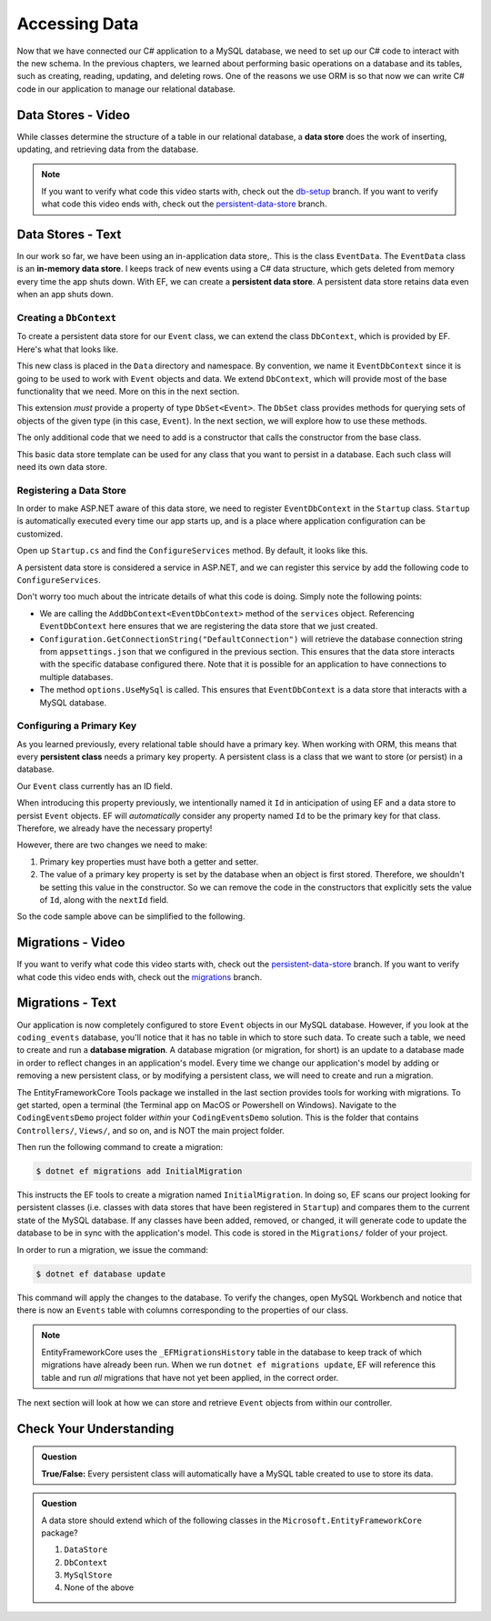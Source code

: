 Accessing Data
==============

Now that we have connected our C# application to a MySQL database, we need to set up our C# code to interact with the new schema. In the previous chapters, we learned about performing basic operations on a database and its tables, such as creating, reading, updating, and deleting rows. One of the reasons we use ORM is so that now we can write C# code in our application to manage our relational database.

.. index:: data store

.. _intro-to-data-stores:

Data Stores - Video
-------------------

While classes determine the structure of a table in our relational database, a **data store** does the work of inserting, updating, and retrieving data from the database. 

.. admonition:: Note

   If you want to verify what code this video starts with, check out the `db-setup <https://github.com/LaunchCodeEducation/CodingEventsDemo/tree/db-setup>`_ branch. If you want to verify what code this video ends with, check out the `persistent-data-store <https://github.com/LaunchCodeEducation/CodingEventsDemo/tree/persistent-data-store>`_ branch.

.. youtube::
   :video_id: NV_Tw9sQeEQ

Data Stores - Text
------------------

.. index::
   single: data store; in-memory
   single: data store; persistent

In our work so far, we have been using an in-application data store,. This is the class ``EventData``. The ``EventData`` class is an 
**in-memory data store**. I keeps track of new events using a C# data structure, which gets deleted from memory every time the app shuts 
down. With EF, we can create a **persistent data store**. A persistent data store retains data even when an app shuts down.

Creating a ``DbContext``
^^^^^^^^^^^^^^^^^^^^^^^^

To create a persistent data store for our ``Event`` class, we can extend the class ``DbContext``, which is provided by EF. Here's what that looks like.

.. sourcecode:: csharp
   :linenos:

   using CodingEventsDemo.Models;
   using Microsoft.EntityFrameworkCore;

   namespace CodingEventsDemo.Data
   {
      public class EventDbContext : DbContext
      {
         public DbSet<Event> Events { get; set; }

         public EventDbContext(DbContextOptions<EventDbContext> options)
               : base(options)
         {
         }
      }
   }

This new class is placed in the ``Data`` directory and namespace. By convention, we name it ``EventDbContext`` since it is going to be used to work with ``Event`` objects and data. We extend ``DbContext``, which will provide most of the base functionality that we need. More on this in the next section. 

This extension *must* provide a property of type ``DbSet<Event>``. The ``DbSet`` class provides methods for querying sets of objects of the given type (in this case, ``Event``). In the next section, we will explore how to use these methods.

The only additional code that we need to add is a constructor that calls the constructor from the base class. 

This basic data store template can be used for any class that you want to persist in a database. Each such class will need its own data store. 

Registering a Data Store
^^^^^^^^^^^^^^^^^^^^^^^^

In order to make ASP.NET aware of this data store, we need to register ``EventDbContext`` in the ``Startup`` class. ``Startup`` is automatically executed every time our app starts up, and is a place where application configuration can be customized.

Open up ``Startup.cs`` and find the ``ConfigureServices`` method. By default, it looks like this.

.. sourcecode:: csharp
   :lineno-start: 26

   public void ConfigureServices(IServiceCollection services)
   {
      services.AddControllersWithViews();
   }

A persistent data store is considered a service in ASP.NET, and we can register this service by add the following code to ``ConfigureServices``.

.. sourcecode:: csharp
   :lineno-start: 29

   services.AddDbContext<EventDbContext>(options =>
         options.UseMySql(Configuration.GetConnectionString("DefaultConnection")));

Don't worry too much about the intricate details of what this code is doing. Simply note the following points:

- We are calling the ``AddDbContext<EventDbContext>`` method of the ``services`` object. Referencing ``EventDbContext`` here ensures that we are registering the data store that we just created.
- ``Configuration.GetConnectionString("DefaultConnection")`` will retrieve the database connection string from ``appsettings.json`` that we configured in the previous section. This ensures that the data store interacts with the specific database configured there. Note that it is possible for an application to have connections to multiple databases.
- The method ``options.UseMySql`` is called. This ensures that ``EventDbContext`` is a data store that interacts with a MySQL database.

.. index:: ! persistent class, primary key

Configuring a Primary Key
^^^^^^^^^^^^^^^^^^^^^^^^^

As you learned previously, every relational table should have a primary key. When working with ORM, this means that every **persistent class** needs a primary key property. A persistent class is a class that we want to store (or persist) in a database.

Our ``Event`` class currently has an ID field.

.. sourcecode:: csharp
   :lineno-start: 16

   public int Id { get; }
   static private int nextId = 1;

	public Event()
   {
      Id = nextId;
      nextId++;
   }

   public Event(string name, string description, string contactEmail) : this()
   {
      Name = name;
      Description = description;
      ContactEmail = contactEmail;
   }


When introducing this property previously, we intentionally named it ``Id`` in anticipation of using EF and a data store to persist ``Event`` objects. EF will *automatically* consider any property named ``Id`` to be the primary key for that class. Therefore, we already have the necessary property! 

However, there are two changes we need to make:

#. Primary key properties must have both a getter and setter.
#. The value of a primary key property is set by the database when an object is first stored. Therefore, we shouldn't be setting this value in the constructor. So we can remove the code in the constructors that explicitly sets the value of ``Id``, along with the ``nextId`` field.

So the code sample above can be simplified to the following.

.. sourcecode:: csharp
   :lineno-start: 16

   public int Id { get; set; }

	public Event()
   {
   }

   public Event(string name, string description, string contactEmail)
   {
      Name = name;
      Description = description;
      ContactEmail = contactEmail;
   }

.. index:: ! migration

.. index::
   single: database; migration

Migrations - Video
------------------

If you want to verify what code this video starts with, check out the `persistent-data-store <https://github.com/LaunchCodeEducation/CodingEventsDemo/tree/persistent-data-store>`_ branch. If you want to verify what code this video ends with, check out the `migrations <https://github.com/LaunchCodeEducation/CodingEventsDemo/tree/migrations>`_ branch.

.. youtube::
   :video_id: q6PfagaiHqE

Migrations - Text
------------------

Our application is now completely configured to store ``Event`` objects in our MySQL database. However, if you look at the ``coding_events`` database, you'll notice that it has no table in which to store such data. To create such a table, we need to create and run a **database migration**. A database migration (or migration, for short) is an update to a database made in order to reflect changes in an application's model. Every time we change our application's model by adding or removing a new persistent class, or by modifying a persistent class, we will need to create and run a migration. 

The EntityFrameworkCore Tools package we installed in the last section provides tools for working with migrations. To get started, open a terminal (the Terminal app on MacOS or Powershell on Windows). Navigate to the ``CodingEventsDemo`` project folder *within* your ``CodingEventsDemo`` solution. This is the folder that contains ``Controllers/``, ``Views/``, and so on, and is NOT the main project folder.

Then run the following command to create a migration:

.. sourcecode:: bash

   $ dotnet ef migrations add InitialMigration

This instructs the EF tools to create a migration named ``InitialMigration``. In doing so, EF scans our project looking for persistent classes (i.e. classes with data stores that have been registered in ``Startup``) and compares them to the current state of the MySQL database. If any classes have been added, removed, or changed, it will generate code to update the database to be in sync with the application's model. This code is stored in the ``Migrations/`` folder of your project.

In order to run a migration, we issue the command:

.. sourcecode:: bash

   $ dotnet ef database update

This command will apply the changes to the database. To verify the changes, open MySQL Workbench and notice that there is now an ``Events`` table with columns corresponding to the properties of our class. 

.. admonition:: Note

   EntityFrameworkCore uses the ``_EFMigrationsHistory`` table in the database to keep track of which migrations have already been run. When we run ``dotnet ef migrations update``, EF will reference this table and run *all* migrations that have not yet been applied, in the correct order.

The next section will look at how we can store and retrieve ``Event`` objects from within our controller.

Check Your Understanding
------------------------

.. admonition:: Question

   **True/False:** Every persistent class will automatically have a MySQL table created to use to store its data.

.. ans: False - we have to use a migration to create the table

.. admonition:: Question

   A data store should extend which of the following classes in the ``Microsoft.EntityFrameworkCore`` package?

   #. ``DataStore``
   #. ``DbContext``
   #. ``MySqlStore``
   #. None of the above

.. ans: B
